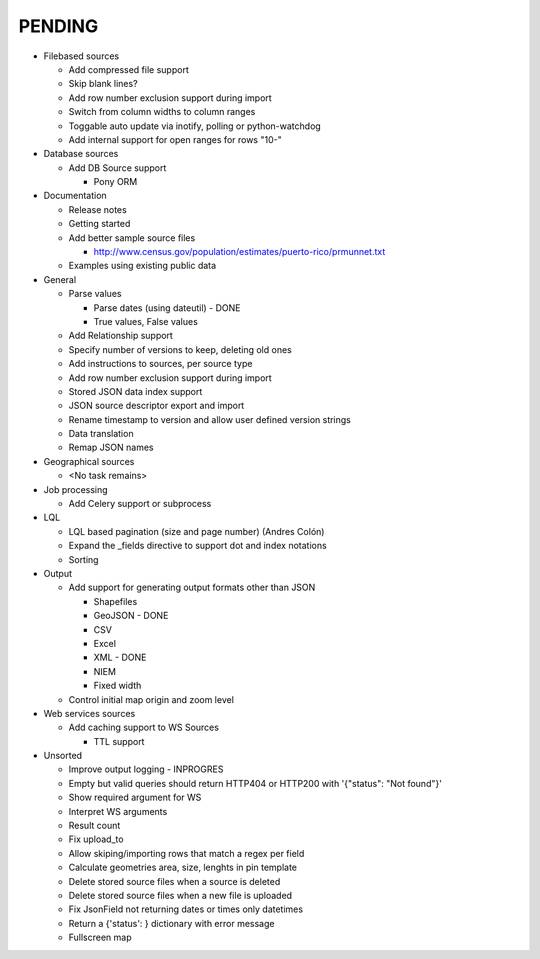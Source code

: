 PENDING
-------
* Filebased sources

  * Add compressed file support
  * Skip blank lines?
  * Add row number exclusion support during import
  * Switch from column widths to column ranges
  * Toggable auto update via inotify, polling or python-watchdog
  * Add internal support for open ranges for rows "10-"


* Database sources

  * Add DB Source support

    * Pony ORM


* Documentation

  * Release notes
  * Getting started
  * Add better sample source files

    * http://www.census.gov/population/estimates/puerto-rico/prmunnet.txt

  * Examples using existing public data


* General

  * Parse values

    * Parse dates (using dateutil) - DONE
    * True values, False values

  * Add Relationship support
  * Specify number of versions to keep, deleting old ones
  * Add instructions to sources, per source type
  * Add row number exclusion support during import
  * Stored JSON data index support
  * JSON source descriptor export and import
  * Rename timestamp to version and allow user defined version strings
  * Data translation
  * Remap JSON names


* Geographical sources

  * <No task remains>


* Job processing

  * Add Celery support or subprocess


* LQL

  * LQL based pagination (size and page number) (Andres Colón)
  * Expand the _fields directive to support dot and index notations
  * Sorting

* Output

  * Add support for generating output formats other than JSON

    * Shapefiles
    * GeoJSON - DONE
    * CSV
    * Excel
    * XML - DONE
    * NIEM
    * Fixed width

  * Control initial map origin and zoom level

* Web services sources

  * Add caching support to WS Sources

    * TTL support

* Unsorted

  * Improve output logging - INPROGRES
  * Empty but valid queries should return HTTP404 or HTTP200 with '{"status": "Not found"}'
  * Show required argument for WS
  * Interpret WS arguments
  * Result count
  * Fix upload_to
  * Allow skiping/importing rows that match a regex per field
  * Calculate geometries area, size, lenghts in pin template
  * Delete stored source files when a source is deleted
  * Delete stored source files when a new file is uploaded
  * Fix JsonField not returning dates or times only datetimes
  * Return a {'status': } dictionary with error message
  * Fullscreen map
